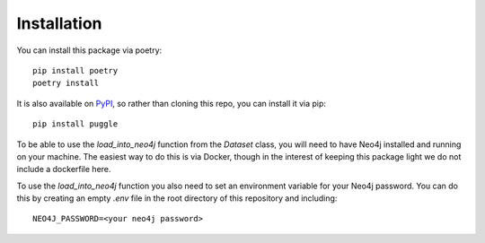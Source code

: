 Installation
============

You can install this package via poetry::

   pip install poetry
   poetry install

It is also available on `PyPI <https://pypi.org/project/puggle/>`_, so rather than cloning this repo, you can install it via pip::

   pip install puggle

To be able to use the `load_into_neo4j` function from the `Dataset` class, you will need to have Neo4j installed and running on your machine. The easiest way to do this is via Docker, though in the interest of keeping this package light we do not include a dockerfile here.

To use the `load_into_neo4j` function you also need to set an environment variable for your Neo4j password. You can do this by creating an empty `.env` file in the root directory of this repository and including::

   NEO4J_PASSWORD=<your neo4j password>

